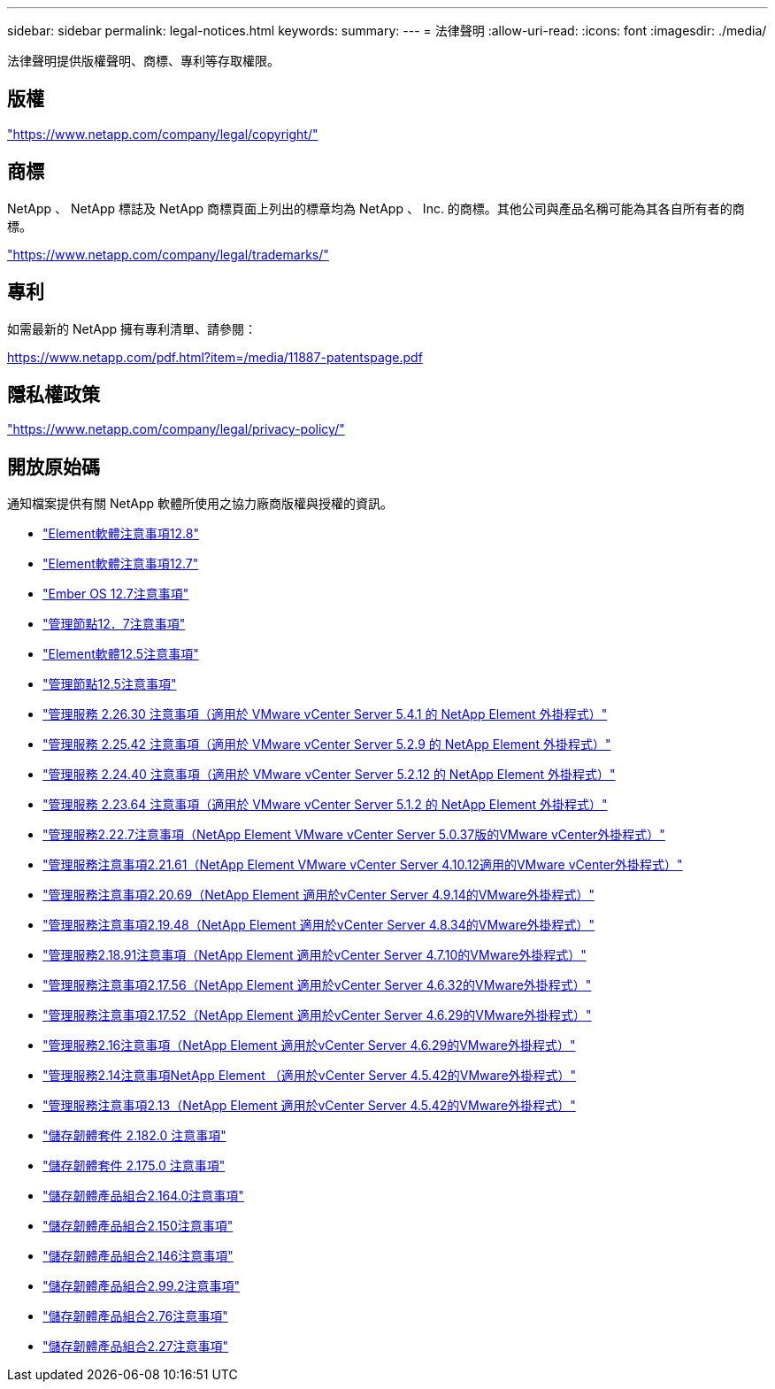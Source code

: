 ---
sidebar: sidebar 
permalink: legal-notices.html 
keywords:  
summary:  
---
= 法律聲明
:allow-uri-read: 
:icons: font
:imagesdir: ./media/


[role="lead"]
法律聲明提供版權聲明、商標、專利等存取權限。



== 版權

link:https://www.netapp.com/company/legal/copyright/["https://www.netapp.com/company/legal/copyright/"^]



== 商標

NetApp 、 NetApp 標誌及 NetApp 商標頁面上列出的標章均為 NetApp 、 Inc. 的商標。其他公司與產品名稱可能為其各自所有者的商標。

link:https://www.netapp.com/company/legal/trademarks/["https://www.netapp.com/company/legal/trademarks/"^]



== 專利

如需最新的 NetApp 擁有專利清單、請參閱：

link:https://www.netapp.com/pdf.html?item=/media/11887-patentspage.pdf["https://www.netapp.com/pdf.html?item=/media/11887-patentspage.pdf"^]



== 隱私權政策

link:https://www.netapp.com/company/legal/privacy-policy/["https://www.netapp.com/company/legal/privacy-policy/"^]



== 開放原始碼

通知檔案提供有關 NetApp 軟體所使用之協力廠商版權與授權的資訊。

* link:./media/Element_Software_12.8.pdf["Element軟體注意事項12.8"^]
* link:./media/Element_Software_12.7.pdf["Element軟體注意事項12.7"^]
* link:./media/Ember_OS_12.7.pdf["Ember OS 12.7注意事項"^]
* link:./media/mNode_12.7.pdf["管理節點12．7注意事項"^]
* link:./media/Element_Software_12.5.pdf["Element軟體12.5注意事項"^]
* link:./media/mNode_12.5.pdf["管理節點12.5注意事項"^]
* link:./media/mgmt_svcs_2.26_notice.pdf["管理服務 2.26.30 注意事項（適用於 VMware vCenter Server 5.4.1 的 NetApp Element 外掛程式）"^]
* link:./media/mgmt_svcs_2.25_notice.pdf["管理服務 2.25.42 注意事項（適用於 VMware vCenter Server 5.2.9 的 NetApp Element 外掛程式）"^]
* link:./media/mgmt_svcs_2.24_notice.pdf["管理服務 2.24.40 注意事項（適用於 VMware vCenter Server 5.2.12 的 NetApp Element 外掛程式）"^]
* link:./media/mgmt_svcs_2.23_notice.pdf["管理服務 2.23.64 注意事項（適用於 VMware vCenter Server 5.1.2 的 NetApp Element 外掛程式）"^]
* link:./media/mgmt_svcs_2.22_notice.pdf["管理服務2.22.7注意事項（NetApp Element VMware vCenter Server 5.0.37版的VMware vCenter外掛程式）"^]
* link:./media/mgmt_svcs_2.21_notice.pdf["管理服務注意事項2.21.61（NetApp Element VMware vCenter Server 4.10.12適用的VMware vCenter外掛程式）"^]
* link:./media/mgmt_2.20_notice.pdf["管理服務注意事項2.20.69（NetApp Element 適用於vCenter Server 4.9.14的VMware外掛程式）"^]
* link:./media/mgmt_2.19_notice.pdf["管理服務注意事項2.19.48（NetApp Element 適用於vCenter Server 4.8.34的VMware外掛程式）"^]
* link:./media/mgmt_svcs_2.18.pdf["管理服務2.18.91注意事項（NetApp Element 適用於vCenter Server 4.7.10的VMware外掛程式）"^]
* link:./media/mgmt_2.17.56_notice.pdf["管理服務注意事項2.17.56（NetApp Element 適用於vCenter Server 4.6.32的VMware外掛程式）"^]
* link:./media/mgmt-217.pdf["管理服務注意事項2.17.52（NetApp Element 適用於vCenter Server 4.6.29的VMware外掛程式）"^]
* link:./media/mgmt-216.pdf["管理服務2.16注意事項（NetApp Element 適用於vCenter Server 4.6.29的VMware外掛程式）"^]
* link:./media/mgmt-214.pdf["管理服務2.14注意事項NetApp Element （適用於vCenter Server 4.5.42的VMware外掛程式）"^]
* link:./media/mgmt-213.pdf["管理服務注意事項2.13（NetApp Element 適用於vCenter Server 4.5.42的VMware外掛程式）"^]
* link:./media/storage_firmware_bundle_2.182.0_notices.pdf["儲存韌體套件 2.182.0 注意事項"^]
* link:./media/storage_firmware_bundle_2.175.0_notices.pdf["儲存韌體套件 2.175.0 注意事項"^]
* link:./media/storage_firmware_bundle_2.164.0_notices.pdf["儲存韌體產品組合2.164.0注意事項"^]
* link:./media/storage_firmware_bundle_2.150_notices.pdf["儲存韌體產品組合2.150注意事項"^]
* link:./media/storage_firmware_bundle_2.146_notices.pdf["儲存韌體產品組合2.146注意事項"^]
* link:./media/storage_firmware_bundle_2.99_notices.pdf["儲存韌體產品組合2.99.2注意事項"^]
* link:./media/storage_firmware_bundle_2.76_notices.pdf["儲存韌體產品組合2.76注意事項"^]
* link:./media/storage_firmware_bundle_2.27_notices.pdf["儲存韌體產品組合2.27注意事項"^]

